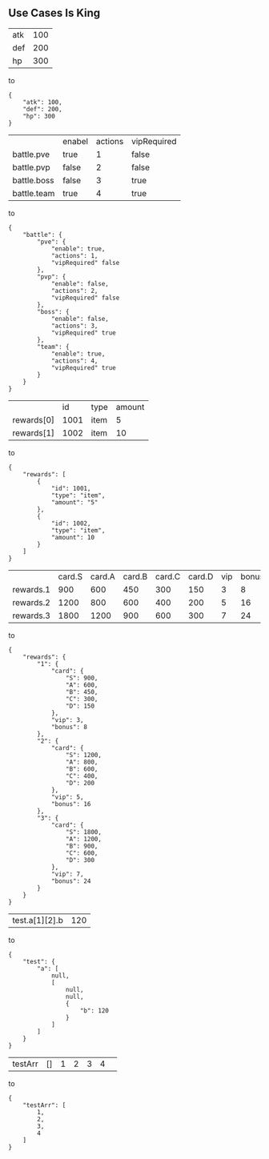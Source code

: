 ** Use Cases Is King
| atk | 100 |
| def | 200 |
| hp  | 300 |
to
#+BEGIN_SRC
{
    "atk": 100,
    "def": 200,
    "hp": 300
}
#+END_SRC
|                 | enabel | actions | vipRequired |
| battle.pve      | true   |       1 | false       |
| battle.pvp      | false  |       2 | false       |
| battle.boss     | false  |       3 | true        |
| battle.team     | true   |       4 | true        |
to
#+BEGIN_SRC
{
    "battle": {
        "pve": {
            "enable": true,
            "actions": 1,
            "vipRequired" false
        },
        "pvp": {
            "enable": false,
            "actions": 2,
            "vipRequired" false
        },
        "boss": {
            "enable": false,
            "actions": 3,
            "vipRequired" true
        },
        "team": {
            "enable": true,
            "actions": 4,
            "vipRequired" true
        }
    }
}
#+END_SRC
|            |   id | type | amount |
| rewards[0] | 1001 | item |      5 |
| rewards[1] | 1002 | item |     10 |
to
#+BEGIN_SRC
{
    "rewards": [
        {
            "id": 1001,
            "type": "item",
            "amount": "5"
        },
        {
            "id": 1002,
            "type": "item",
            "amount": 10
        }
    ]
}
#+END_SRC
|           | card.S | card.A | card.B | card.C | card.D | vip | bonus |
| rewards.1 |    900 |    600 |    450 |    300 |    150 |   3 |     8 |
| rewards.2 |   1200 |    800 |    600 |    400 |    200 |   5 |    16 |
| rewards.3 |   1800 |   1200 |    900 |    600 |    300 |   7 |    24 |
to
#+BEGIN_SRC
{
    "rewards": {
        "1": {
            "card": {
                "S": 900,
                "A": 600,
                "B": 450,
                "C": 300,
                "D": 150
            },
            "vip": 3,
            "bonus": 8
        },
        "2": {
            "card": {
                "S": 1200,
                "A": 800,
                "B": 600,
                "C": 400,
                "D": 200
            },
            "vip": 5,
            "bonus": 16
        },
        "3": {
            "card": {
                "S": 1800,
                "A": 1200,
                "B": 900,
                "C": 600,
                "D": 300
            },
            "vip": 7,
            "bonus": 24
        }
    }
}
#+END_SRC
|test.a[1][2].b|120|
to
#+BEGIN_SRC
{
    "test": {
        "a": [
            null,
            [
                null,
                null,
                {
                    "b": 120
                }
            ]
        ]
    }
}
#+END_SRC
| testArr | [] | 1 | 2 | 3 | 4 | 
to 
#+BEGIN_SRC
{
    "testArr": [
        1,
        2,
        3,
        4
    ]
}
#+END_SRC  
